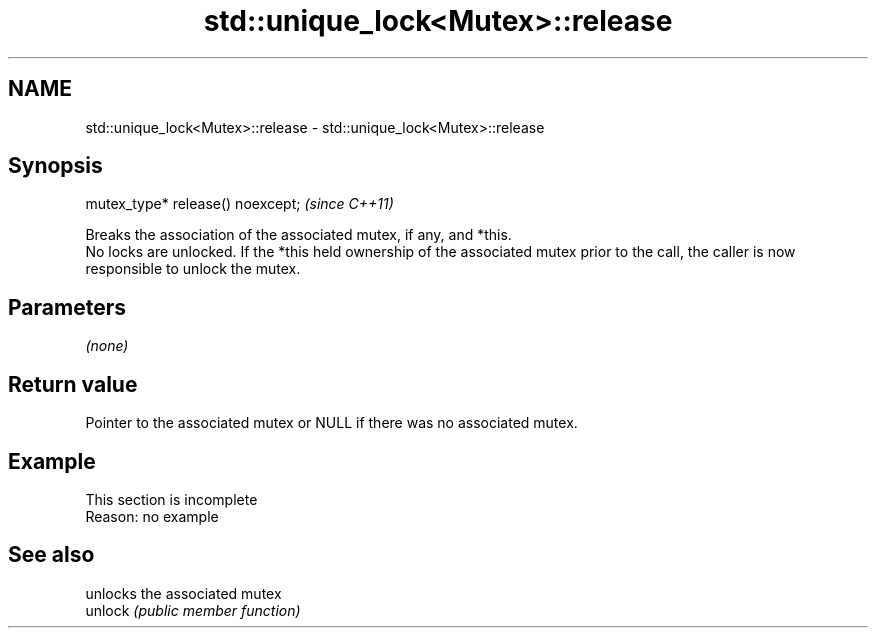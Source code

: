 .TH std::unique_lock<Mutex>::release 3 "2020.03.24" "http://cppreference.com" "C++ Standard Libary"
.SH NAME
std::unique_lock<Mutex>::release \- std::unique_lock<Mutex>::release

.SH Synopsis

  mutex_type* release() noexcept;  \fI(since C++11)\fP

  Breaks the association of the associated mutex, if any, and *this.
  No locks are unlocked. If the *this held ownership of the associated mutex prior to the call, the caller is now responsible to unlock the mutex.

.SH Parameters

  \fI(none)\fP

.SH Return value

  Pointer to the associated mutex or NULL if there was no associated mutex.

.SH Example


   This section is incomplete
   Reason: no example


.SH See also


         unlocks the associated mutex
  unlock \fI(public member function)\fP




